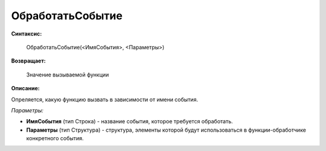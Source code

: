 
ОбработатьСобытие
=================

**Синтаксис:**

    ОбработатьСобытие(<ИмяСобытия>, <Параметры>)

**Возвращает:**

    Значение вызываемой функции

**Описание:**

Опреляется, какую функцию вызвать в зависимости от имени события.

*Параметры:*

* **ИмяСобытия** (тип Строка) - название события, которое требуется обработать.
* **Параметры** (тип Структура) - структура, элементы которой будут использоваться в функции-обработчике конкретного события.
